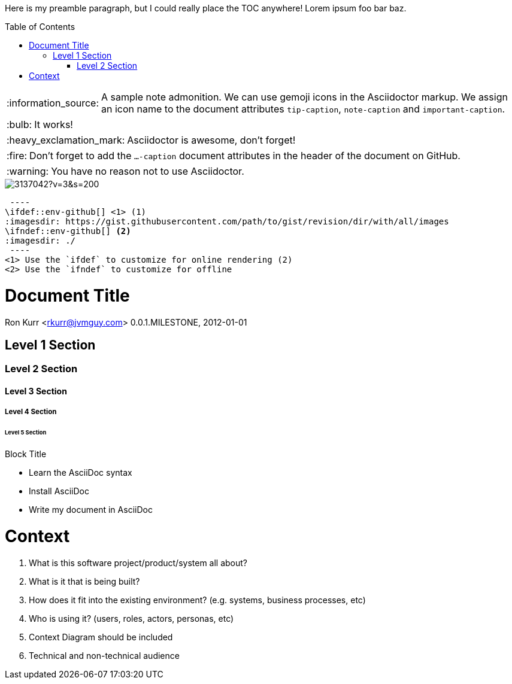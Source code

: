 :toc:
:toc-placement!:

:tip-caption: :bulb:
:note-caption: :information_source:
:important-caption: :heavy_exclamation_mark:
:caution-caption: :fire:
:warning-caption: :warning:

Here is my preamble paragraph, but I could really place the TOC anywhere! Lorem ipsum foo bar baz.

toc::[]

[NOTE]
====
A sample note admonition.
We can use gemoji icons in the Asciidoctor markup.
We assign an icon name to the document
attributes `tip-caption`, `note-caption` and `important-caption`.
====

TIP: It works!

IMPORTANT: Asciidoctor is awesome, don't forget!

CAUTION: Don't forget to add the `...-caption` document attributes in the header of the document on GitHub.

WARNING: You have no reason not to use Asciidoctor.

image::https://avatars3.githubusercontent.com/u/3137042?v=3&s=200[]

[source]
 ----
\ifdef::env-github[] <1> (1)
:imagesdir: https://gist.githubusercontent.com/path/to/gist/revision/dir/with/all/images
endif::[]
\ifndef::env-github[] <2>
:imagesdir: ./
endif::[]
 ----
<1> Use the `ifdef` to customize for online rendering (2)
<2> Use the `ifndef` to customize for offline

= Document Title
Ron Kurr <rkurr@jvmguy.com>
0.0.1.MILESTONE, 2012-01-01

== Level 1 Section

=== Level 2 Section

==== Level 3 Section

===== Level 4 Section

====== Level 5 Section

.Block Title
- Learn the AsciiDoc syntax
- Install AsciiDoc
- Write my document in AsciiDoc

# Context
. What is this software project/product/system all about?
. What is it that is being built?
. How does it fit into the existing environment? (e.g. systems, business processes, etc)
. Who is using it? (users, roles, actors, personas, etc)
. Context Diagram should be included
. Technical and non-technical audience
